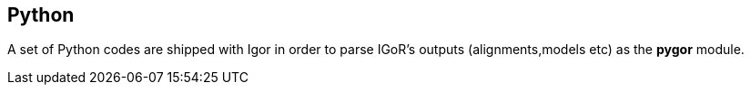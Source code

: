 [[python]]
Python
------

A set of Python codes are shipped with Igor in order to parse IGoR's
outputs (alignments,models etc) as the *pygor* module.

